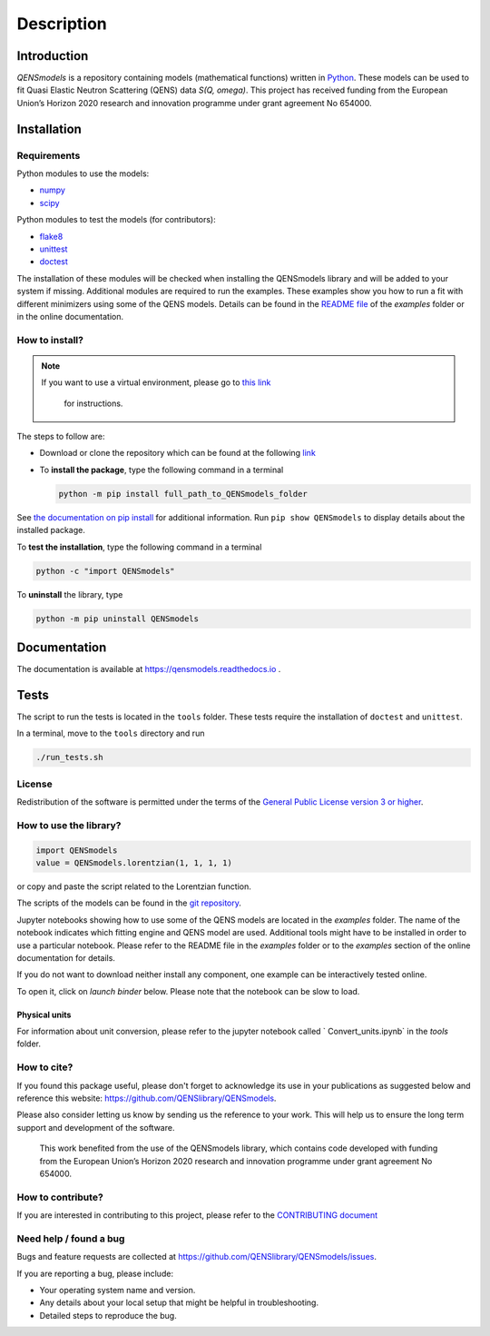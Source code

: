 ===========
Description
===========

.. image:: https://readthedocs.org/projects/qensmodels/badge/?version=latest
   :target: https://qensmodels.readthedocs.io/?badge=latest
   :alt: Documentation Status

.. image:: https://travis-ci.com/QENSlibrary/QENSmodels.svg?branch=master
    :target: https://travis-ci.com/QENSlibrary/QENSmodels

Introduction
============


*QENSmodels* is a repository containing models (mathematical functions) written in
`Python <https://www.python.org/>`_. These models can be used to fit Quasi Elastic Neutron
Scattering (QENS) data `S(Q, omega)`. This project has received funding from the European Union’s
Horizon 2020 research and innovation programme under grant agreement No 654000.

Installation
============

Requirements
------------

Python modules to use the models:


* `numpy <http://www.numpy.org/>`_
* `scipy <https://www.scipy.org/>`_

Python modules to test the models (for contributors):


* `flake8 <http://flake8.pycqa.org/en/latest/>`_ 
* `unittest <https://docs.python.org/3/library/unittest.html>`_
* `doctest <https://docs.python.org/3.7/library/doctest.html>`_

The installation of these modules will be checked when installing the QENSmodels library and will
be added to your system if missing. Additional modules are required to run the examples. These
examples show you how to run a fit with different minimizers using some of the QENS models. Details
can be found in the
`README file <https://github.com/QENSlibrary/QENSmodels/blob/master/examples/README.rst>`_
of the *examples* folder or in the online documentation.

How to install?
---------------

.. NOTE:: If you want to use a virtual environment, please go to
   `this link <https://docs.conda.io/projects/conda/en/latest/user-guide/getting-started.html>`_
    for instructions.

The steps to follow are:  


* Download or clone the repository which can be found at the following
  `link <https://github.com/QENSlibrary/QENSmodels>`_

* To **install the package**, type the following command in a terminal

  .. code-block:: console

     python -m pip install full_path_to_QENSmodels_folder


See `the documentation on pip install <https://pip.pypa.io/en/stable/reference/pip_install/#editable-installs>`_
for additional information. Run ``pip show QENSmodels`` to display details about the installed
package.

To **test the installation**\ , type the following command in a terminal

.. code-block:: console

   python -c "import QENSmodels"

To **uninstall** the library, type

.. code-block:: console

   python -m pip uninstall QENSmodels

Documentation
=============

The documentation is available at https://qensmodels.readthedocs.io .


Tests
=====

The script to run the tests is located in the ``tools`` folder. 
These tests require the installation of ``doctest`` and ``unittest``.

In a terminal, move to the ``tools`` directory and run

.. code-block:: console

   ./run_tests.sh

License
-------

Redistribution of the software is permitted under the terms of the 
`General Public License version 3 or higher <https://www.gnu.org/licenses/gpl-3.0.en.html>`_.


How to use the library?
-----------------------

.. code-block:: python

   import QENSmodels
   value = QENSmodels.lorentzian(1, 1, 1, 1)

or copy and paste the script related to the Lorentzian function.

The scripts of the models can be found in the
`git repository <https://github.com/QENSlibrary/QENSmodels>`_.

Jupyter notebooks showing how to use some of the QENS models are located in the *examples*
folder. The name of the notebook indicates which fitting engine and QENS model 
are used. Additional tools might have to be installed in order to use a 
particular notebook. Please refer to the README file in the `examples` folder or to the `examples`
section of the online documentation for details.

If you do not want to download neither install any component, one example can be interactively
tested online.

To open it, click on `launch binder` below. Please note that the notebook can be slow to load.

.. image:: https://mybinder.org/badge_logo.svg
   :target: https://mybinder.org/v2/gh/QENSlibrary/QENSmodels/master?filepath=examples-binder%2Fscipy_lorentzian_fit_binder_ipywidgets.ipynb

Physical units
^^^^^^^^^^^^^^
For information about unit conversion, please refer to the jupyter notebook called `
Convert_units.ipynb` in the `tools` folder.



How to cite?
------------

If you found this package useful, please don't forget to acknowledge its use in your publications 
as suggested below and reference this website: https://github.com/QENSlibrary/QENSmodels. 

Please also consider letting us know by sending us the reference to your work. 
This will help us to ensure the long term support and development of the software.


   This work benefited from the use of the QENSmodels library, which contains code developed with
   funding from the European Union’s Horizon 2020 research and innovation programme under grant
   agreement No 654000.



How to contribute?
------------------

If you are interested in contributing to this project, please refer to the
`CONTRIBUTING document <https://github.com/QENSlibrary/QENSmodels/blob/master/CONTRIBUTING.rst>`_

Need help / found a bug
-----------------------

Bugs and feature requests are collected at https://github.com/QENSlibrary/QENSmodels/issues.

If you are reporting a bug, please include:


* Your operating system name and version.
* Any details about your local setup that might be helpful in troubleshooting.
* Detailed steps to reproduce the bug.
